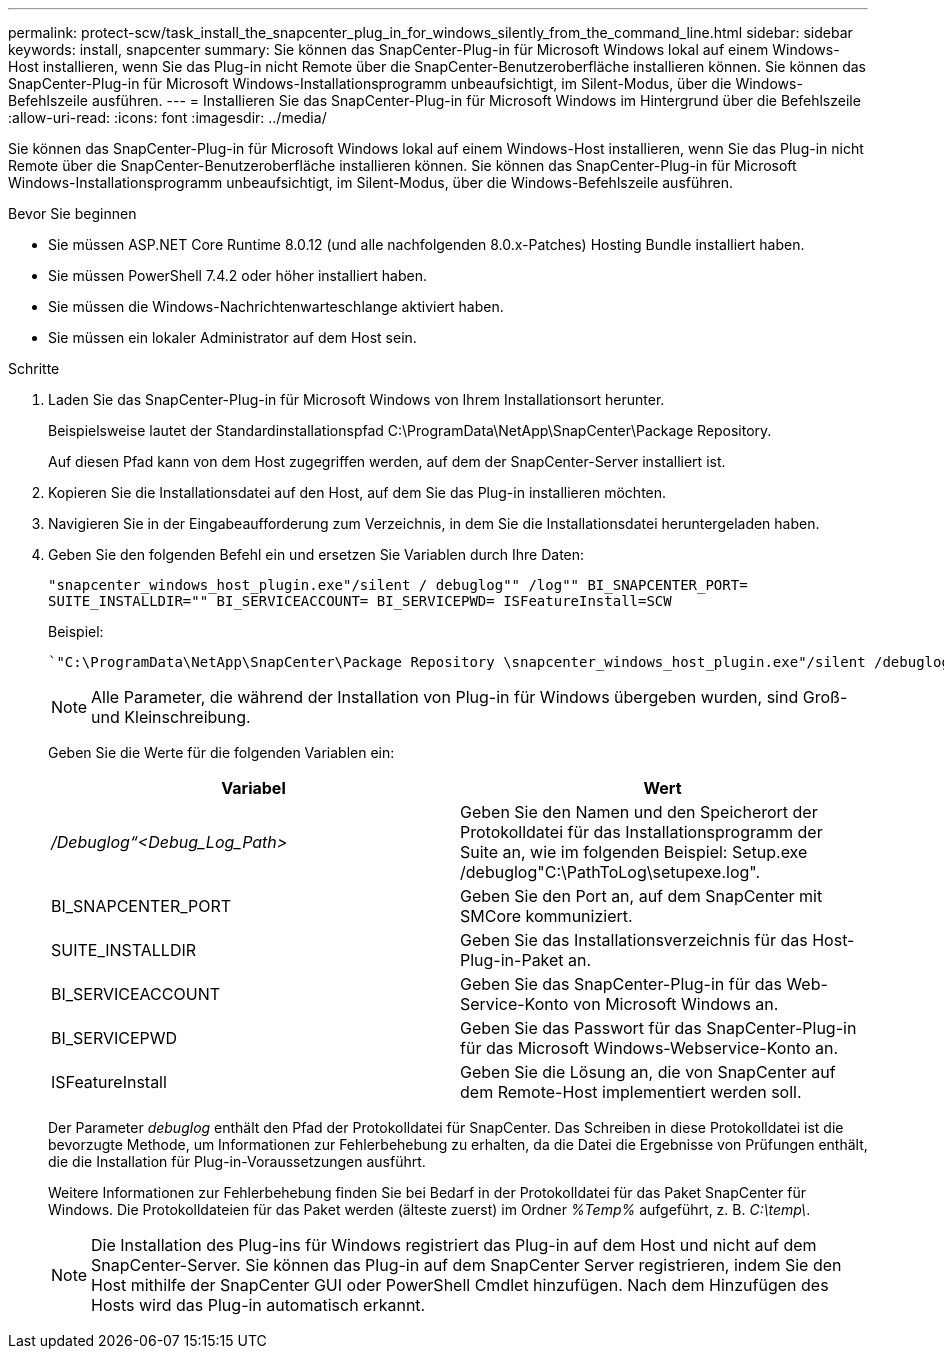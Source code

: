 ---
permalink: protect-scw/task_install_the_snapcenter_plug_in_for_windows_silently_from_the_command_line.html 
sidebar: sidebar 
keywords: install, snapcenter 
summary: Sie können das SnapCenter-Plug-in für Microsoft Windows lokal auf einem Windows-Host installieren, wenn Sie das Plug-in nicht Remote über die SnapCenter-Benutzeroberfläche installieren können. Sie können das SnapCenter-Plug-in für Microsoft Windows-Installationsprogramm unbeaufsichtigt, im Silent-Modus, über die Windows-Befehlszeile ausführen. 
---
= Installieren Sie das SnapCenter-Plug-in für Microsoft Windows im Hintergrund über die Befehlszeile
:allow-uri-read: 
:icons: font
:imagesdir: ../media/


[role="lead"]
Sie können das SnapCenter-Plug-in für Microsoft Windows lokal auf einem Windows-Host installieren, wenn Sie das Plug-in nicht Remote über die SnapCenter-Benutzeroberfläche installieren können. Sie können das SnapCenter-Plug-in für Microsoft Windows-Installationsprogramm unbeaufsichtigt, im Silent-Modus, über die Windows-Befehlszeile ausführen.

.Bevor Sie beginnen
* Sie müssen ASP.NET Core Runtime 8.0.12 (und alle nachfolgenden 8.0.x-Patches) Hosting Bundle installiert haben.
* Sie müssen PowerShell 7.4.2 oder höher installiert haben.
* Sie müssen die Windows-Nachrichtenwarteschlange aktiviert haben.
* Sie müssen ein lokaler Administrator auf dem Host sein.


.Schritte
. Laden Sie das SnapCenter-Plug-in für Microsoft Windows von Ihrem Installationsort herunter.
+
Beispielsweise lautet der Standardinstallationspfad C:\ProgramData\NetApp\SnapCenter\Package Repository.

+
Auf diesen Pfad kann von dem Host zugegriffen werden, auf dem der SnapCenter-Server installiert ist.

. Kopieren Sie die Installationsdatei auf den Host, auf dem Sie das Plug-in installieren möchten.
. Navigieren Sie in der Eingabeaufforderung zum Verzeichnis, in dem Sie die Installationsdatei heruntergeladen haben.
. Geben Sie den folgenden Befehl ein und ersetzen Sie Variablen durch Ihre Daten:
+
`"snapcenter_windows_host_plugin.exe"/silent / debuglog"" /log"" BI_SNAPCENTER_PORT= SUITE_INSTALLDIR="" BI_SERVICEACCOUNT= BI_SERVICEPWD= ISFeatureInstall=SCW`

+
Beispiel:

+
 `"C:\ProgramData\NetApp\SnapCenter\Package Repository \snapcenter_windows_host_plugin.exe"/silent /debuglog"C: \HPPW_SCW_Install.log" /log"C:\" BI_SNAPCENTER_PORT=8145 SUITE_INSTALLDIR="C: \Program Files\NetApp\SnapCenter" BI_SERVICEACCOUNT=domain\administrator BI_SERVICEPWD=password ISFeatureInstall=SCW`
+

NOTE: Alle Parameter, die während der Installation von Plug-in für Windows übergeben wurden, sind Groß- und Kleinschreibung.

+
Geben Sie die Werte für die folgenden Variablen ein:

+
|===
| Variabel | Wert 


 a| 
_/Debuglog“<Debug_Log_Path>_
 a| 
Geben Sie den Namen und den Speicherort der Protokolldatei für das Installationsprogramm der Suite an, wie im folgenden Beispiel: Setup.exe /debuglog"C:\PathToLog\setupexe.log".



 a| 
BI_SNAPCENTER_PORT
 a| 
Geben Sie den Port an, auf dem SnapCenter mit SMCore kommuniziert.



 a| 
SUITE_INSTALLDIR
 a| 
Geben Sie das Installationsverzeichnis für das Host-Plug-in-Paket an.



 a| 
BI_SERVICEACCOUNT
 a| 
Geben Sie das SnapCenter-Plug-in für das Web-Service-Konto von Microsoft Windows an.



 a| 
BI_SERVICEPWD
 a| 
Geben Sie das Passwort für das SnapCenter-Plug-in für das Microsoft Windows-Webservice-Konto an.



 a| 
ISFeatureInstall
 a| 
Geben Sie die Lösung an, die von SnapCenter auf dem Remote-Host implementiert werden soll.

|===
+
Der Parameter _debuglog_ enthält den Pfad der Protokolldatei für SnapCenter. Das Schreiben in diese Protokolldatei ist die bevorzugte Methode, um Informationen zur Fehlerbehebung zu erhalten, da die Datei die Ergebnisse von Prüfungen enthält, die die Installation für Plug-in-Voraussetzungen ausführt.

+
Weitere Informationen zur Fehlerbehebung finden Sie bei Bedarf in der Protokolldatei für das Paket SnapCenter für Windows. Die Protokolldateien für das Paket werden (älteste zuerst) im Ordner _%Temp%_ aufgeführt, z. B. _C:\temp\_.

+

NOTE: Die Installation des Plug-ins für Windows registriert das Plug-in auf dem Host und nicht auf dem SnapCenter-Server. Sie können das Plug-in auf dem SnapCenter Server registrieren, indem Sie den Host mithilfe der SnapCenter GUI oder PowerShell Cmdlet hinzufügen. Nach dem Hinzufügen des Hosts wird das Plug-in automatisch erkannt.


